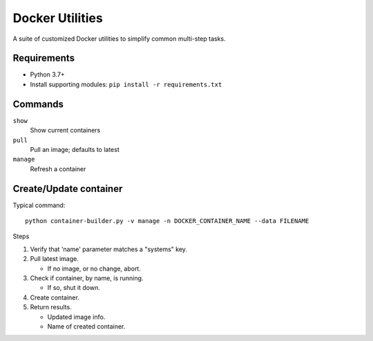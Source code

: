 Docker Utilities
================
A suite of customized Docker utilities to simplify common multi-step tasks.

Requirements
++++++++++++
- Python 3.7+
- Install supporting modules: ``pip install -r requirements.txt``

Commands
++++++++
``show``
  Show current containers

``pull``
  Pull an image; defaults to latest

``manage``
  Refresh a container

Create/Update container
+++++++++++++++++++++++
Typical command::

    python container-builder.py -v manage -n DOCKER_CONTAINER_NAME --data FILENAME

Steps

#. Verify that 'name' parameter matches a "systems" key.
#. Pull latest image.

   - If no image, or no change, abort.

#. Check if container, by name, is running.

   - If so, shut it down.

#. Create container.
#. Return results.

   - Updated image info.
   - Name of created container.
